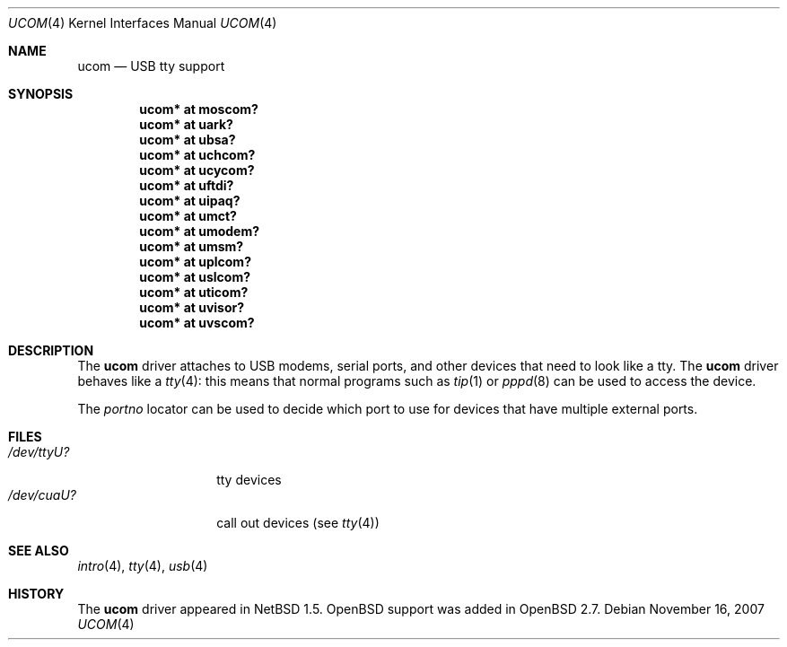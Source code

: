 .\" $OpenBSD: ucom.4,v 1.24 2008/02/29 19:47:27 cnst Exp $
.\" $NetBSD: ucom.4,v 1.3 2000/04/14 14:55:18 augustss Exp $
.\"
.\" Copyright (c) 1999 The NetBSD Foundation, Inc.
.\" All rights reserved.
.\"
.\" This code is derived from software contributed to The NetBSD Foundation
.\" by Lennart Augustsson.
.\"
.\" Redistribution and use in source and binary forms, with or without
.\" modification, are permitted provided that the following conditions
.\" are met:
.\" 1. Redistributions of source code must retain the above copyright
.\"    notice, this list of conditions and the following disclaimer.
.\" 2. Redistributions in binary form must reproduce the above copyright
.\"    notice, this list of conditions and the following disclaimer in the
.\"    documentation and/or other materials provided with the distribution.
.\" 3. All advertising materials mentioning features or use of this software
.\"    must display the following acknowledgement:
.\"        This product includes software developed by the NetBSD
.\"        Foundation, Inc. and its contributors.
.\" 4. Neither the name of The NetBSD Foundation nor the names of its
.\"    contributors may be used to endorse or promote products derived
.\"    from this software without specific prior written permission.
.\"
.\" THIS SOFTWARE IS PROVIDED BY THE NETBSD FOUNDATION, INC. AND CONTRIBUTORS
.\" ``AS IS'' AND ANY EXPRESS OR IMPLIED WARRANTIES, INCLUDING, BUT NOT LIMITED
.\" TO, THE IMPLIED WARRANTIES OF MERCHANTABILITY AND FITNESS FOR A PARTICULAR
.\" PURPOSE ARE DISCLAIMED.  IN NO EVENT SHALL THE FOUNDATION OR CONTRIBUTORS
.\" BE LIABLE FOR ANY DIRECT, INDIRECT, INCIDENTAL, SPECIAL, EXEMPLARY, OR
.\" CONSEQUENTIAL DAMAGES (INCLUDING, BUT NOT LIMITED TO, PROCUREMENT OF
.\" SUBSTITUTE GOODS OR SERVICES; LOSS OF USE, DATA, OR PROFITS; OR BUSINESS
.\" INTERRUPTION) HOWEVER CAUSED AND ON ANY THEORY OF LIABILITY, WHETHER IN
.\" CONTRACT, STRICT LIABILITY, OR TORT (INCLUDING NEGLIGENCE OR OTHERWISE)
.\" ARISING IN ANY WAY OUT OF THE USE OF THIS SOFTWARE, EVEN IF ADVISED OF THE
.\" POSSIBILITY OF SUCH DAMAGE.
.\"
.Dd $Mdocdate: November 16 2007 $
.Dt UCOM 4
.Os
.Sh NAME
.Nm ucom
.Nd USB tty support
.Sh SYNOPSIS
.Cd "ucom* at moscom?"
.Cd "ucom* at uark?"
.Cd "ucom* at ubsa?"
.Cd "ucom* at uchcom?"
.Cd "ucom* at ucycom?"
.Cd "ucom* at uftdi?"
.Cd "ucom* at uipaq?"
.Cd "ucom* at umct?"
.Cd "ucom* at umodem?"
.Cd "ucom* at umsm?"
.Cd "ucom* at uplcom?"
.Cd "ucom* at uslcom?"
.Cd "ucom* at uticom?"
.Cd "ucom* at uvisor?"
.Cd "ucom* at uvscom?"
.Sh DESCRIPTION
The
.Nm
driver attaches to USB modems, serial ports, and other devices that need
to look like a tty.
The
.Nm
driver behaves like a
.Xr tty 4 :
this means that normal programs such as
.Xr tip 1
or
.Xr pppd 8
can be used to access the device.
.Pp
The
.Va portno
locator can be used to decide which port to use for devices that have
multiple external ports.
.Sh FILES
.Bl -tag -width "/dev/ttyU?XX" -compact
.It Pa /dev/ttyU?
tty devices
.It Pa /dev/cuaU?
call out devices (see
.Xr tty 4 )
.El
.Sh SEE ALSO
.Xr intro 4 ,
.Xr tty 4 ,
.Xr usb 4
.Sh HISTORY
The
.Nm
driver appeared in
.Nx 1.5 .
.Ox
support was added in
.Ox 2.7 .
